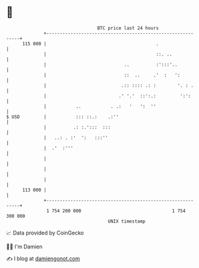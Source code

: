 * 👋

#+begin_example
                                     BTC price last 24 hours                    
                 +------------------------------------------------------------+ 
         115 000 |                                         .                  | 
                 |                                         ::. ..             | 
                 |                             ..          :':::'..           | 
                 |                             ::  ..     .'  :   ':          | 
                 |                            .:: :::: .: :        '. : .     | 
                 |                           .' '.'  ::':.:         ':':      | 
                 |           ..           . .:   '   ':  ''                   | 
   $ USD         |           ::: ::.:    .:''                                 | 
                 |          .: :.':::  :::                                    | 
                 |   ..: . :'  ':   :::''                                     | 
                 |  .'  :'''                                                  | 
                 |                                                            | 
                 |                                                            | 
                 |                                                            | 
         113 000 |                                                            | 
                 +------------------------------------------------------------+ 
                  1 754 200 000                                  1 754 300 000  
                                         UNIX timestamp                         
#+end_example
📈 Data provided by CoinGecko

🧑‍💻 I'm Damien

✍️ I blog at [[https://www.damiengonot.com][damiengonot.com]]

